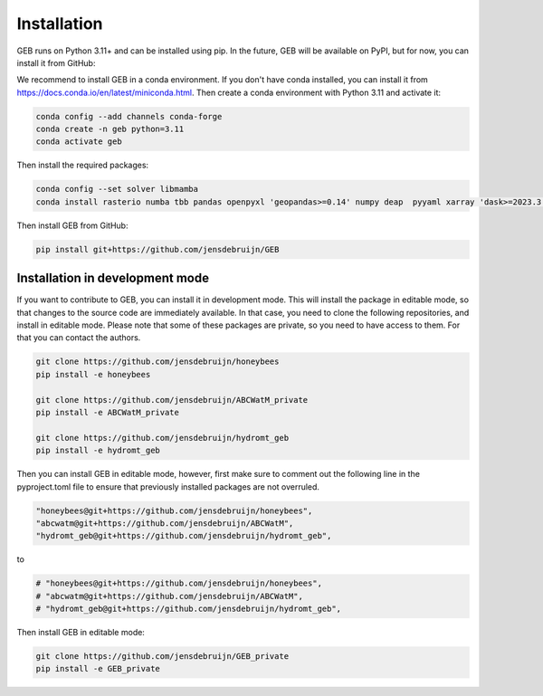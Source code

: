 Installation
#############

GEB runs on Python 3.11+ and can be installed using pip. In the future, GEB will be available on PyPI, but for now, you can install it from GitHub:

We recommend to install GEB in a conda environment. If you don't have conda installed, you can install it from https://docs.conda.io/en/latest/miniconda.html. Then create a conda environment with Python 3.11 and activate it:

.. code-block:: bash

    conda config --add channels conda-forge
    conda create -n geb python=3.11
    conda activate geb

Then install the required packages:

.. code-block:: bash

    conda config --set solver libmamba
    conda install rasterio numba tbb pandas openpyxl 'geopandas>=0.14' numpy deap  pyyaml xarray 'dask>=2023.3.0' 'rioxarray>=0.15' pybind11 scipy netCDF4 flopy bmipy xmipy xlrd pyflow s3fs xesmf 'hydromt>=0.9' tqdm 'openpyxl>=3.1.2' xclim pyogrio xesmf

Then install GEB from GitHub:

.. code-block:: bash

    pip install git+https://github.com/jensdebruijn/GEB

Installation in development mode
--------------------------------

If you want to contribute to GEB, you can install it in development mode. This will install the package in editable mode, so that changes to the source code are immediately available. In that case, you need to clone the following repositories, and install in editable mode. Please note that some of these packages are private, so you need to have access to them. For that you can contact the authors.

.. code-block:: bash

    git clone https://github.com/jensdebruijn/honeybees
    pip install -e honeybees

    git clone https://github.com/jensdebruijn/ABCWatM_private
    pip install -e ABCWatM_private

    git clone https://github.com/jensdebruijn/hydromt_geb
    pip install -e hydromt_geb

Then you can install GEB in editable mode, however, first make sure to comment out the following line in the pyproject.toml file to ensure that previously installed packages are not overruled.

.. code-block:: python

    "honeybees@git+https://github.com/jensdebruijn/honeybees",
    "abcwatm@git+https://github.com/jensdebruijn/ABCWatM",
    "hydromt_geb@git+https://github.com/jensdebruijn/hydromt_geb",

to

.. code-block:: python

    # "honeybees@git+https://github.com/jensdebruijn/honeybees",
    # "abcwatm@git+https://github.com/jensdebruijn/ABCWatM",
    # "hydromt_geb@git+https://github.com/jensdebruijn/hydromt_geb",

Then install GEB in editable mode:

.. code-block:: bash

    git clone https://github.com/jensdebruijn/GEB_private
    pip install -e GEB_private